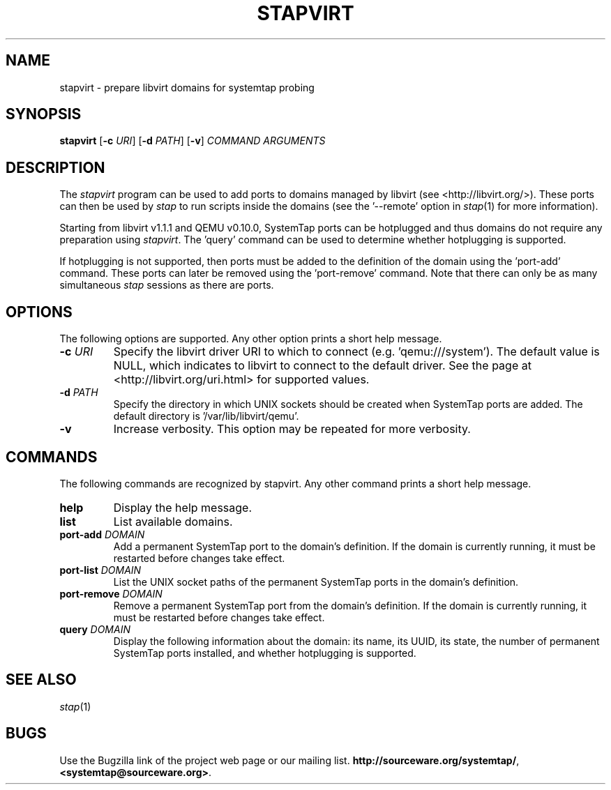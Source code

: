 .\" -*- nroff -*-
.TH STAPVIRT 1
.SH NAME
stapvirt \- prepare libvirt domains for systemtap probing

.SH SYNOPSIS
\fBstapvirt\fR
[\fB-c\fR \fIURI\fR]
[\fB-d\fR \fIPATH\fR]
[\fB-v\fR]
\fICOMMAND\fR
\fIARGUMENTS\fR

.SH DESCRIPTION
The \fIstapvirt\fR program can be used to add ports to domains managed by
libvirt (see
.nh
<http://libvirt.org/>).
.hy
These ports can then be used by \fIstap\fR to
run scripts inside the domains (see the '--remote' option in \fIstap\fR(1) for
more information).
.PP
Starting from libvirt v1.1.1 and QEMU v0.10.0, SystemTap
ports can be hotplugged and thus domains do not require any preparation using
\fIstapvirt\fR. The 'query' command can be used to determine whether hotplugging
is supported.
.PP
If hotplugging is not supported, then ports must be added to the definition of
the domain using the 'port-add' command. These ports can later be removed using
the 'port-remove' command. Note that there can only be as many simultaneous
\fIstap\fR sessions as there are ports.

.SH OPTIONS
The following options are supported. Any other option prints a short help
message.

.IP "\fB-c\fR \fIURI\fR"
Specify the libvirt driver URI to which to connect (e.g. 'qemu:///system'). The
default value is NULL, which indicates to libvirt to connect to the default
driver. See the page at <http://libvirt.org/uri.html> for supported values.

.IP "\fB-d\fR \fIPATH\fR"
Specify the directory in which UNIX sockets should be created when SystemTap
ports are added. The default directory is '/var/lib/libvirt/qemu'.

.IP "\fB-v\fR"
Increase verbosity. This option may be repeated for more verbosity.

.SH COMMANDS
The following commands are recognized by stapvirt. Any other command prints a
short help message.

.IP "\fBhelp\fR"
Display the help message.

.IP "\fBlist\fR"
List available domains.

.IP "\fBport-add\fR \fIDOMAIN\fR"
Add a permanent SystemTap port to the domain's definition. If the domain is
currently running, it must be restarted before changes take effect.

.IP "\fBport-list\fR \fIDOMAIN\fR"
List the UNIX socket paths of the permanent SystemTap ports in the domain's
definition.

.IP "\fBport-remove\fR \fIDOMAIN\fR"
Remove a permanent SystemTap port from the domain's definition. If the domain is
currently running, it must be restarted before changes take effect.

.IP "\fBquery\fR \fIDOMAIN\fR"
Display the following information about the domain: its name, its UUID, its
state, the number of permanent SystemTap ports installed, and whether
hotplugging is supported.

.SH SEE ALSO
.IR stap (1)

.SH BUGS
Use the Bugzilla link of the project web page or our mailing list.
.nh
.BR http://sourceware.org/systemtap/ , <systemtap@sourceware.org> .
.hy
